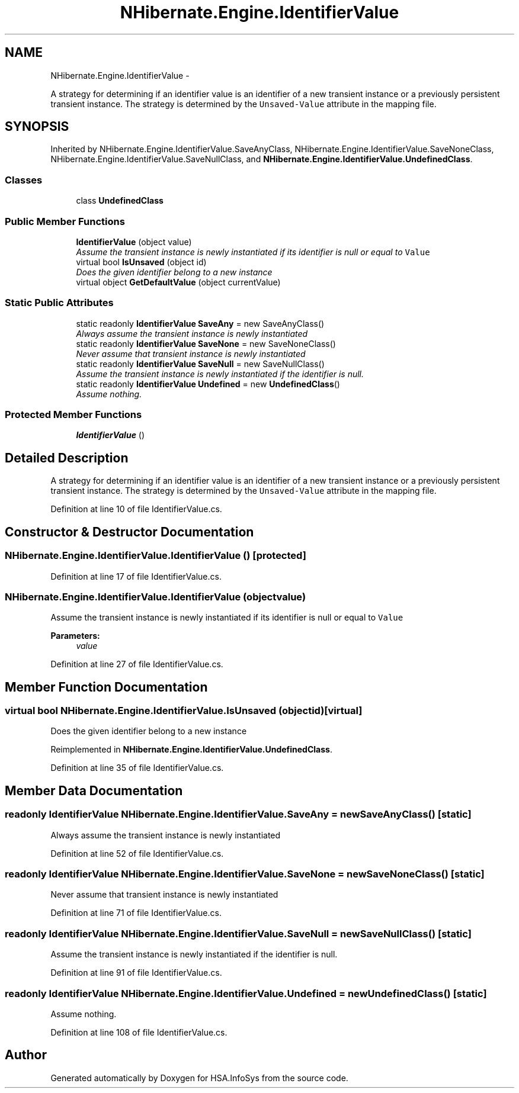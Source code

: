 .TH "NHibernate.Engine.IdentifierValue" 3 "Fri Jul 5 2013" "Version 1.0" "HSA.InfoSys" \" -*- nroff -*-
.ad l
.nh
.SH NAME
NHibernate.Engine.IdentifierValue \- 
.PP
A strategy for determining if an identifier value is an identifier of a new transient instance or a previously persistent transient instance\&. The strategy is determined by the \fCUnsaved-Value\fP attribute in the mapping file\&.  

.SH SYNOPSIS
.br
.PP
.PP
Inherited by NHibernate\&.Engine\&.IdentifierValue\&.SaveAnyClass, NHibernate\&.Engine\&.IdentifierValue\&.SaveNoneClass, NHibernate\&.Engine\&.IdentifierValue\&.SaveNullClass, and \fBNHibernate\&.Engine\&.IdentifierValue\&.UndefinedClass\fP\&.
.SS "Classes"

.in +1c
.ti -1c
.RI "class \fBUndefinedClass\fP"
.br
.in -1c
.SS "Public Member Functions"

.in +1c
.ti -1c
.RI "\fBIdentifierValue\fP (object value)"
.br
.RI "\fIAssume the transient instance is newly instantiated if its identifier is null or equal to \fCValue\fP \fP"
.ti -1c
.RI "virtual bool \fBIsUnsaved\fP (object id)"
.br
.RI "\fIDoes the given identifier belong to a new instance \fP"
.ti -1c
.RI "virtual object \fBGetDefaultValue\fP (object currentValue)"
.br
.in -1c
.SS "Static Public Attributes"

.in +1c
.ti -1c
.RI "static readonly \fBIdentifierValue\fP \fBSaveAny\fP = new SaveAnyClass()"
.br
.RI "\fIAlways assume the transient instance is newly instantiated \fP"
.ti -1c
.RI "static readonly \fBIdentifierValue\fP \fBSaveNone\fP = new SaveNoneClass()"
.br
.RI "\fINever assume that transient instance is newly instantiated \fP"
.ti -1c
.RI "static readonly \fBIdentifierValue\fP \fBSaveNull\fP = new SaveNullClass()"
.br
.RI "\fIAssume the transient instance is newly instantiated if the identifier is null\&. \fP"
.ti -1c
.RI "static readonly \fBIdentifierValue\fP \fBUndefined\fP = new \fBUndefinedClass\fP()"
.br
.RI "\fIAssume nothing\&.\fP"
.in -1c
.SS "Protected Member Functions"

.in +1c
.ti -1c
.RI "\fBIdentifierValue\fP ()"
.br
.in -1c
.SH "Detailed Description"
.PP 
A strategy for determining if an identifier value is an identifier of a new transient instance or a previously persistent transient instance\&. The strategy is determined by the \fCUnsaved-Value\fP attribute in the mapping file\&. 


.PP
Definition at line 10 of file IdentifierValue\&.cs\&.
.SH "Constructor & Destructor Documentation"
.PP 
.SS "NHibernate\&.Engine\&.IdentifierValue\&.IdentifierValue ()\fC [protected]\fP"

.PP

.PP
Definition at line 17 of file IdentifierValue\&.cs\&.
.SS "NHibernate\&.Engine\&.IdentifierValue\&.IdentifierValue (objectvalue)"

.PP
Assume the transient instance is newly instantiated if its identifier is null or equal to \fCValue\fP 
.PP
\fBParameters:\fP
.RS 4
\fIvalue\fP 
.RE
.PP

.PP
Definition at line 27 of file IdentifierValue\&.cs\&.
.SH "Member Function Documentation"
.PP 
.SS "virtual bool NHibernate\&.Engine\&.IdentifierValue\&.IsUnsaved (objectid)\fC [virtual]\fP"

.PP
Does the given identifier belong to a new instance 
.PP
Reimplemented in \fBNHibernate\&.Engine\&.IdentifierValue\&.UndefinedClass\fP\&.
.PP
Definition at line 35 of file IdentifierValue\&.cs\&.
.SH "Member Data Documentation"
.PP 
.SS "readonly \fBIdentifierValue\fP NHibernate\&.Engine\&.IdentifierValue\&.SaveAny = new SaveAnyClass()\fC [static]\fP"

.PP
Always assume the transient instance is newly instantiated 
.PP
Definition at line 52 of file IdentifierValue\&.cs\&.
.SS "readonly \fBIdentifierValue\fP NHibernate\&.Engine\&.IdentifierValue\&.SaveNone = new SaveNoneClass()\fC [static]\fP"

.PP
Never assume that transient instance is newly instantiated 
.PP
Definition at line 71 of file IdentifierValue\&.cs\&.
.SS "readonly \fBIdentifierValue\fP NHibernate\&.Engine\&.IdentifierValue\&.SaveNull = new SaveNullClass()\fC [static]\fP"

.PP
Assume the transient instance is newly instantiated if the identifier is null\&. 
.PP
Definition at line 91 of file IdentifierValue\&.cs\&.
.SS "readonly \fBIdentifierValue\fP NHibernate\&.Engine\&.IdentifierValue\&.Undefined = new \fBUndefinedClass\fP()\fC [static]\fP"

.PP
Assume nothing\&.
.PP
Definition at line 108 of file IdentifierValue\&.cs\&.

.SH "Author"
.PP 
Generated automatically by Doxygen for HSA\&.InfoSys from the source code\&.
